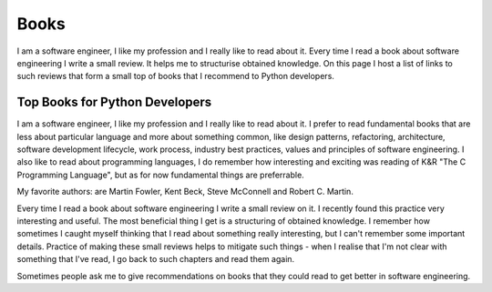 Books
=====

I am a software engineer, I like my profession and I really like to read 
about it. Every time I read a book about software engineering I write a small 
review. It helps me to structurise obtained knowledge. On this page I host a 
list of links to such reviews that form a small top of books that I recommend 
to Python developers.

Top Books for Python Developers
-------------------------------

I am a software engineer, I like my profession and I really like to read 
about it. I prefer to read fundamental books that are less about particular 
language and more about something common, like design patterns, refactoring,
architecture, software development lifecycle, work process, industry best
practices, values and principles of software engineering. I also like to read
about programming languages, I do remember how interesting and exciting was
reading of K&R "The C Programming Language", but as for now fundamental
things are preferrable.

My favorite authors: are Martin Fowler, Kent Beck, Steve McConnell and
Robert C. Martin.

Every time I read a book about software engineering I write a small review
on it. I recently found this practice very interesting and useful. The most
beneficial thing I get is a structuring of obtained knowledge. I remember how
sometimes I caught myself thinking that I read about something really
interesting, but I can't remember some important details. Practice of making
these small reviews helps to mitigate such things - when I realise that I'm
not clear with something that I've read, I go back to such chapters and read
them again.

Sometimes people ask me to give recommendations on books that they could 
read to get better in software engineering.
